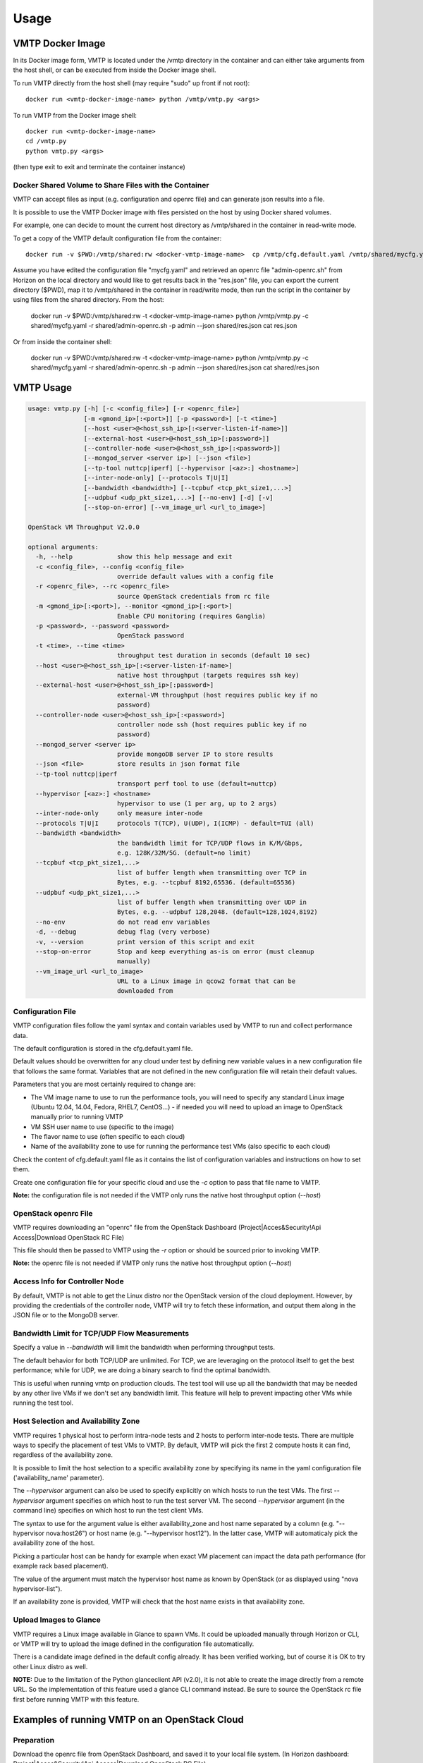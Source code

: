 =====
Usage
=====

VMTP Docker Image
-----------------

In its Docker image form, VMTP is located under the /vmtp directory in the container and can either take arguments from the host shell, or can be executed from inside the Docker image shell.

To run VMTP directly from the host shell (may require "sudo" up front if not root)::

    docker run <vmtp-docker-image-name> python /vmtp/vmtp.py <args>

To run VMTP from the Docker image shell::

    docker run <vmtp-docker-image-name>
    cd /vmtp.py
    python vmtp.py <args>

(then type exit to exit and terminate the container instance)


Docker Shared Volume to Share Files with the Container
^^^^^^^^^^^^^^^^^^^^^^^^^^^^^^^^^^^^^^^^^^^^^^^^^^^^^^

VMTP can accept files as input (e.g. configuration and openrc file) and can generate json results into a file.

It is possible to use the VMTP Docker image with files persisted on the host by using Docker shared volumes.

For example, one can decide to mount the current host directory as /vmtp/shared in the container in read-write mode.

To get a copy of the VMTP default configuration file from the container::

    docker run -v $PWD:/vmtp/shared:rw <docker-vmtp-image-name>  cp /vmtp/cfg.default.yaml /vmtp/shared/mycfg.yaml

Assume you have edited the configuration file "mycfg.yaml" and retrieved an openrc file "admin-openrc.sh" from Horizon on the local directory and would like to get results back in the "res.json" file, you can export the current directory ($PWD), map it to /vmtp/shared in the container in read/write mode, then run the script in the container by using files from the shared directory.
From the host:

    docker run -v $PWD:/vmtp/shared:rw -t <docker-vmtp-image-name> python /vmtp/vmtp.py -c shared/mycfg.yaml -r shared/admin-openrc.sh -p admin --json shared/res.json
    cat res.json

Or from inside the container shell:

    docker run -v $PWD:/vmtp/shared:rw -t <docker-vmtp-image-name>
    python /vmtp/vmtp.py -c shared/mycfg.yaml -r shared/admin-openrc.sh -p admin --json shared/res.json
    cat shared/res.json

VMTP Usage
----------

.. code::

    usage: vmtp.py [-h] [-c <config_file>] [-r <openrc_file>]
                   [-m <gmond_ip>[:<port>]] [-p <password>] [-t <time>]
                   [--host <user>@<host_ssh_ip>[:<server-listen-if-name>]]
                   [--external-host <user>@<host_ssh_ip>[:password>]]
                   [--controller-node <user>@<host_ssh_ip>[:<password>]]
                   [--mongod_server <server ip>] [--json <file>]
                   [--tp-tool nuttcp|iperf] [--hypervisor [<az>:] <hostname>]
                   [--inter-node-only] [--protocols T|U|I]
                   [--bandwidth <bandwidth>] [--tcpbuf <tcp_pkt_size1,...>]
                   [--udpbuf <udp_pkt_size1,...>] [--no-env] [-d] [-v]
                   [--stop-on-error] [--vm_image_url <url_to_image>]

    OpenStack VM Throughput V2.0.0

    optional arguments:
      -h, --help            show this help message and exit
      -c <config_file>, --config <config_file>
                            override default values with a config file
      -r <openrc_file>, --rc <openrc_file>
                            source OpenStack credentials from rc file
      -m <gmond_ip>[:<port>], --monitor <gmond_ip>[:<port>]
                            Enable CPU monitoring (requires Ganglia)
      -p <password>, --password <password>
                            OpenStack password
      -t <time>, --time <time>
                            throughput test duration in seconds (default 10 sec)
      --host <user>@<host_ssh_ip>[:<server-listen-if-name>]
                            native host throughput (targets requires ssh key)
      --external-host <user>@<host_ssh_ip>[:password>]
                            external-VM throughput (host requires public key if no
                            password)
      --controller-node <user>@<host_ssh_ip>[:<password>]
                            controller node ssh (host requires public key if no
                            password)
      --mongod_server <server ip>
                            provide mongoDB server IP to store results
      --json <file>         store results in json format file
      --tp-tool nuttcp|iperf
                            transport perf tool to use (default=nuttcp)
      --hypervisor [<az>:] <hostname>
                            hypervisor to use (1 per arg, up to 2 args)
      --inter-node-only     only measure inter-node
      --protocols T|U|I     protocols T(TCP), U(UDP), I(ICMP) - default=TUI (all)
      --bandwidth <bandwidth>
                            the bandwidth limit for TCP/UDP flows in K/M/Gbps,
                            e.g. 128K/32M/5G. (default=no limit)
      --tcpbuf <tcp_pkt_size1,...>
                            list of buffer length when transmitting over TCP in
                            Bytes, e.g. --tcpbuf 8192,65536. (default=65536)
      --udpbuf <udp_pkt_size1,...>
                            list of buffer length when transmitting over UDP in
                            Bytes, e.g. --udpbuf 128,2048. (default=128,1024,8192)
      --no-env              do not read env variables
      -d, --debug           debug flag (very verbose)
      -v, --version         print version of this script and exit
      --stop-on-error       Stop and keep everything as-is on error (must cleanup
                            manually)
      --vm_image_url <url_to_image>
                            URL to a Linux image in qcow2 format that can be
                            downloaded from


Configuration File
^^^^^^^^^^^^^^^^^^

VMTP configuration files follow the yaml syntax and contain variables used by VMTP to run and collect performance data.

The default configuration is stored in the cfg.default.yaml file.

Default values should be overwritten for any cloud under test by defining new variable values in a new configuration file that follows the same format. Variables that are not defined in the new configuration file will retain their default values.

Parameters that you are most certainly required to change are:

* The VM image name to use to run the performance tools, you will need to specify any standard Linux image (Ubuntu 12.04, 14.04, Fedora, RHEL7, CentOS...) - if needed you will need to upload an image to OpenStack manually prior to running VMTP
* VM SSH user name to use (specific to the image)
* The flavor name to use (often specific to each cloud)
* Name of the availability zone to use for running the performance test VMs (also specific to each cloud)

Check the content of cfg.default.yaml file as it contains the list of configuration variables and instructions on how to set them.

Create one configuration file for your specific cloud and use the *-c* option to pass that file name to VMTP.

**Note:** the configuration file is not needed if the VMTP only runs the native host throughput option (*--host*)


OpenStack openrc File
^^^^^^^^^^^^^^^^^^^^^

VMTP requires downloading an "openrc" file from the OpenStack Dashboard (Project|Acces&Security!Api Access|Download OpenStack RC File)

This file should then be passed to VMTP using the *-r* option or should be sourced prior to invoking VMTP.

**Note:** the openrc file is not needed if VMTP only runs the native host throughput option (*--host*)


Access Info for Controller Node
^^^^^^^^^^^^^^^^^^^^^^^^^^^^^^^

By default, VMTP is not able to get the Linux distro nor the OpenStack version of the cloud deployment. However, by providing the credentials of the controller node, VMTP will try to fetch these information, and output them along in the JSON file or to the MongoDB server.


Bandwidth Limit for TCP/UDP Flow Measurements
^^^^^^^^^^^^^^^^^^^^^^^^^^^^^^^^^^^^^^^^^^^^^

Specify a value in *--bandwidth* will limit the bandwidth when performing throughput tests.

The default behavior for both TCP/UDP are unlimited. For TCP, we are leveraging on the protocol itself to get the best performance; while for UDP, we are doing a binary search to find the optimal bandwidth.

This is useful when running vmtp on production clouds. The test tool will use up all the bandwidth that may be needed by any other live VMs if we don't set any bandwidth limit. This feature will help to prevent impacting other VMs while running the test tool.


Host Selection and Availability Zone
^^^^^^^^^^^^^^^^^^^^^^^^^^^^^^^^^^^^

VMTP requires 1 physical host to perform intra-node tests and 2 hosts to perform inter-node tests.
There are multiple ways to specify the placement of test VMs to VMTP. By default, VMTP will pick the first 2 compute hosts it can find, regardless of the availability zone.

It is possible to limit the host selection to a specific availability zone by specifying its name in the yaml configuration file ('availability_name' parameter).

The *--hypervisor* argument can also be used to specify explicitly on which hosts to run the test VMs. The first *--hypervisor* argument specifies on which host to run the test server VM. The second *--hypervisor* argument (in the command line) specifies on which host to run the test client VMs.

The syntax to use for the argument value is either availability_zone and host name separated by a column (e.g. "--hypervisor nova:host26") or host name (e.g. "--hypervisor host12"). In the latter case, VMTP will automaticaly pick the availability zone of the host.

Picking a particular host can be handy for example when exact VM placement can impact the data path performance (for example rack based placement).

The value of the argument must match the hypervisor host name as known by OpenStack (or as displayed using "nova hypervisor-list").

If an availability zone is provided, VMTP will check that the host name exists in that availability zone.


Upload Images to Glance
^^^^^^^^^^^^^^^^^^^^^^^

VMTP requires a Linux image available in Glance to spawn VMs. It could be uploaded manually through Horizon or CLI, or VMTP will try to upload the image defined in the configuration file automatically.

There is a candidate image defined in the default config already. It has been verified working, but of course it is OK to try other Linux distro as well.

**NOTE:** Due to the limitation of the Python glanceclient API (v2.0), it is not able to create the image directly from a remote URL. So the implementation of this feature used a glance CLI command instead. Be sure to source the OpenStack rc file first before running VMTP with this feature.


Examples of running VMTP on an OpenStack Cloud
----------------------------------------------

Preparation
^^^^^^^^^^^

Download the openrc file from OpenStack Dashboard, and saved it to your local file system. (In Horizon dashboard: Project|Acces&Security!Api Access|Download OpenStack RC File)

Upload the Linux image to the OpenStack controller node, so that OpenStack is able to spawning VMs. You will be prompted an error if the Ubuntu image is not available to use when running the tool. The image can be uploaded using either Horizon dashboard, or the command below:

.. code::

    python vmtp.py -r admin-openrc.sh -p admin --vm_image_url http://<url_to_the_image>

**Note:** Currently, VMTP only supports the Linux image in qcow2 format.

If executing a VMTP Docker image "docker run" (or "sudo docker run") must be placed in front of these commands unless you run a shell script directly from inside the container.

Example 1: Typical Run
""""""""""""""""""""""
Run VMTP on an OpenStack cloud with the default configuration file, use "admin-openrc.sh" as the rc file, and "admin" as the password::

    python vmtp.py -r admin-openrc.sh -p admin

This will generate 6 standard sets of performance data:
(1) VM to VM same network (intra-node, private fixed IP)
(2) VM to VM different network (intra-node, L3 fixed IP)
(3) VM to VM different network and tenant (intra-node, floating IP)
(4) VM to VM same network (inter-node, private fixed IP)
(5) VM to VM different network (inter-node, L3 fixed IP)
(6) VM to VM different network and tenant (inter-node, floating IP)

By default, the performance data of all three protocols (TCP/UDP/ICMP) will be measured for each scenario mentioned above. However, it can be overridden by providing *--protocols*. E.g.::

    python vmtp.py -r admin-openrc.sh -p admin --protocols IT

This will tell VMTP to only collect ICMP and TCP measurements.

Example 2: Cloud upload/download performance measurement
""""""""""""""""""""""""""""""""""""""""""""""""""""""""

Run VMTP on an OpenStack cloud with a specified configuration file (mycfg.yaml), and saved the result to a JSON file::

    python vmtp.py -c mycfg.yaml -r admin-openrc.sh -p admin --external_host localadmin@172.29.87.29 --json res.json

This run will generate 8 sets of performance data, the standard 6 sets mentioned above, plus two sets of upload/download performance data for both TCP and UDP.

**Note:** In order to perform the upload/download performance test, an external server must be specified and configured with SSH password-less access. See below for more info.


Example 3: Store the OpenStack deployment details
"""""""""""""""""""""""""""""""""""""""""""""""""

Run VMTP on an OpenStack cloud, fetch the defails of the deployment and store it to JSON file. Assume the controlloer node is on 192.168.12.34 with admin/admin::

    python vmtp.py -r admin-openrc.sh -p admin --json res.json --controller-node root@192.168.12.34:admin


Example 4: Specify which availability zone to spawn VMs
"""""""""""""""""""""""""""""""""""""""""""""""""""""""

Run VMTP on an OpenStack cloud, spawn the test server VM on tme212, and the test client VM on tme210. Save the result, and perform the inter-node measurement only::

    python vmtp.py -r admin-openrc.sh -p admin --inter-node-only --json res.json --hypervisor tme212 --hypervisor tme210

Example 5: Collect native host performance data
"""""""""""""""""""""""""""""""""""""""""""""""

Run VMTP to get native host throughput between 172.29.87.29 and 172.29.87.30 using the localadmin ssh username and run each tcp/udp test session for 120 seconds (instead of the default 10 seconds)::

    python vmtp.py --host localadmin@172.29.87.29 --host localadmin@172.29.87.30 --time 120

**Note:** This command requires each host to have the VMTP public key (ssh/id_rsa.pub) inserted into the ssh/authorized_keys file in the username home directory, i.e. SSH password-less access. See below for more info.

Example 6: Measurement on pre-existing VMs
""""""""""""""""""""""""""""""""""""""""""

It is possible to run VMTP between pre-existing VMs that are accessible through SSH (using floating IP).

The first IP passed (*--host*) is always the one running the server side. Optionally a server side listening interface name can be passed if clients should connect using a particular server IP. For example, to measure throughput between 2 hosts using the network attached to the server interface "eth5"::

    python vmtp.py --host localadmin@172.29.87.29:eth5 --host localadmin@172.29.87.30

**Note:** Prior to running, the VMTP public key must be installed on each VM.
